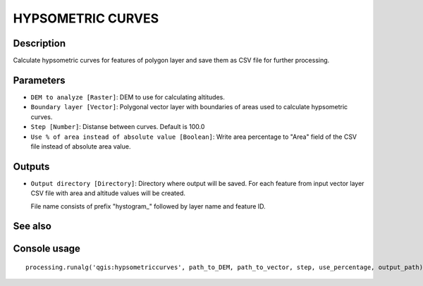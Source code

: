 HYPSOMETRIC CURVES
==================

Description
-----------
Calculate hypsometric curves for features of polygon layer and save them as
CSV file for further processing.

Parameters
----------

- ``DEM to analyze [Raster]``: DEM to use for calculating altitudes.
- ``Boundary layer [Vector]``: Polygonal vector layer with boundaries of areas
  used to calculate hypsometric curves.
- ``Step [Number]``: Distanse between curves. Default is 100.0
- ``Use % of area instead of absolute value [Boolean]``: Write area percentage
  to "Area" field of the CSV file instead of absolute area value.

Outputs
-------

- ``Output directory [Directory]``: Directory where output will be saved. For
  each feature from input vector layer CSV file with area and altitude values
  will be created.

  File name consists of prefix "hystogram_" followed by layer name and feature
  ID.

See also
--------


Console usage
-------------

::

  processing.runalg('qgis:hypsometriccurves', path_to_DEM, path_to_vector, step, use_percentage, output_path)
